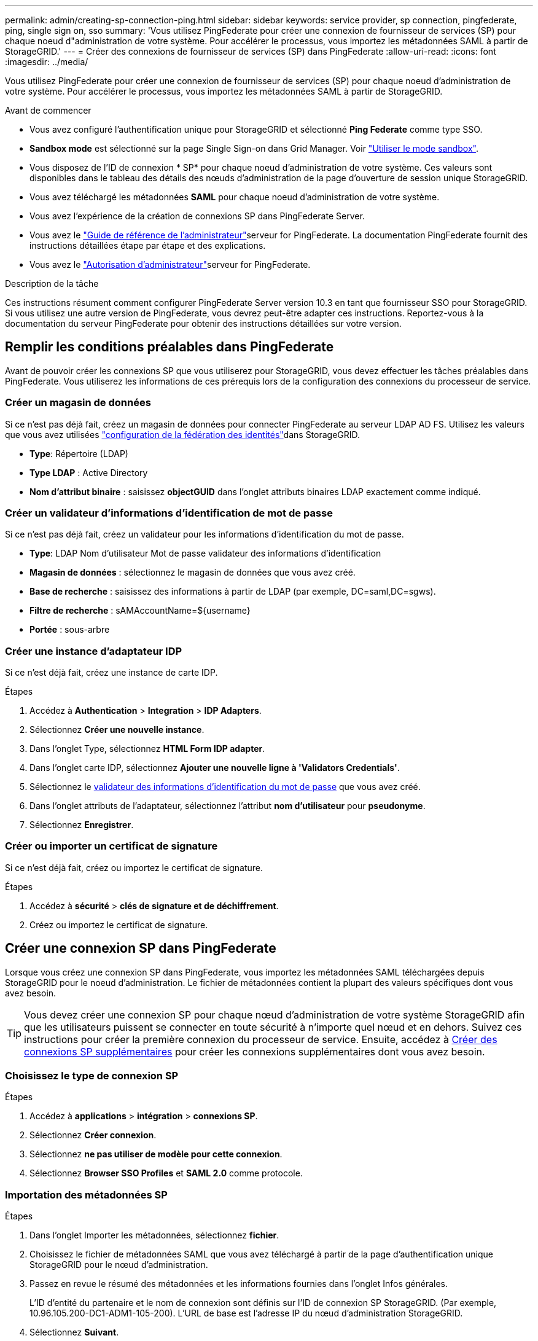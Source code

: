 ---
permalink: admin/creating-sp-connection-ping.html 
sidebar: sidebar 
keywords: service provider, sp connection, pingfederate, ping, single sign on, sso 
summary: 'Vous utilisez PingFederate pour créer une connexion de fournisseur de services (SP) pour chaque noeud d"administration de votre système. Pour accélérer le processus, vous importez les métadonnées SAML à partir de StorageGRID.' 
---
= Créer des connexions de fournisseur de services (SP) dans PingFederate
:allow-uri-read: 
:icons: font
:imagesdir: ../media/


[role="lead"]
Vous utilisez PingFederate pour créer une connexion de fournisseur de services (SP) pour chaque noeud d'administration de votre système. Pour accélérer le processus, vous importez les métadonnées SAML à partir de StorageGRID.

.Avant de commencer
* Vous avez configuré l'authentification unique pour StorageGRID et sélectionné *Ping Federate* comme type SSO.
* *Sandbox mode* est sélectionné sur la page Single Sign-on dans Grid Manager. Voir link:../admin/using-sandbox-mode.html["Utiliser le mode sandbox"].
* Vous disposez de l'ID de connexion * SP* pour chaque noeud d'administration de votre système. Ces valeurs sont disponibles dans le tableau des détails des nœuds d'administration de la page d'ouverture de session unique StorageGRID.
* Vous avez téléchargé les métadonnées *SAML* pour chaque noeud d'administration de votre système.
* Vous avez l'expérience de la création de connexions SP dans PingFederate Server.
* Vous avez le https://docs.pingidentity.com/pingfederate/latest/administrators_reference_guide/pf_administrators_reference_guide.html["Guide de référence de l'administrateur"^]serveur for PingFederate. La documentation PingFederate fournit des instructions détaillées étape par étape et des explications.
* Vous avez le link:admin-group-permissions.html["Autorisation d'administrateur"]serveur for PingFederate.


.Description de la tâche
Ces instructions résument comment configurer PingFederate Server version 10.3 en tant que fournisseur SSO pour StorageGRID. Si vous utilisez une autre version de PingFederate, vous devrez peut-être adapter ces instructions. Reportez-vous à la documentation du serveur PingFederate pour obtenir des instructions détaillées sur votre version.



== Remplir les conditions préalables dans PingFederate

Avant de pouvoir créer les connexions SP que vous utiliserez pour StorageGRID, vous devez effectuer les tâches préalables dans PingFederate. Vous utiliserez les informations de ces prérequis lors de la configuration des connexions du processeur de service.



=== Créer un magasin de données[[data-store]]

Si ce n'est pas déjà fait, créez un magasin de données pour connecter PingFederate au serveur LDAP AD FS. Utilisez les valeurs que vous avez utilisées link:../admin/using-identity-federation.html["configuration de la fédération des identités"]dans StorageGRID.

* *Type*: Répertoire (LDAP)
* *Type LDAP* : Active Directory
* *Nom d'attribut binaire* : saisissez *objectGUID* dans l'onglet attributs binaires LDAP exactement comme indiqué.




=== Créer un validateur d'informations d'identification de mot de passe[[password-validateur]]

Si ce n'est pas déjà fait, créez un validateur pour les informations d'identification du mot de passe.

* *Type*: LDAP Nom d'utilisateur Mot de passe validateur des informations d'identification
* *Magasin de données* : sélectionnez le magasin de données que vous avez créé.
* *Base de recherche* : saisissez des informations à partir de LDAP (par exemple, DC=saml,DC=sgws).
* *Filtre de recherche* : sAMAccountName=${username}
* *Portée* : sous-arbre




=== Créer une instance d'adaptateur IDP[[instance-adaptateur]]

Si ce n'est déjà fait, créez une instance de carte IDP.

.Étapes
. Accédez à *Authentication* > *Integration* > *IDP Adapters*.
. Sélectionnez *Créer une nouvelle instance*.
. Dans l'onglet Type, sélectionnez *HTML Form IDP adapter*.
. Dans l'onglet carte IDP, sélectionnez *Ajouter une nouvelle ligne à 'Validators Credentials'*.
. Sélectionnez le <<password-validator,validateur des informations d'identification du mot de passe>> que vous avez créé.
. Dans l'onglet attributs de l'adaptateur, sélectionnez l'attribut *nom d'utilisateur* pour *pseudonyme*.
. Sélectionnez *Enregistrer*.




=== Créer ou importer un certificat de signature[[signature-certificat]]

Si ce n'est déjà fait, créez ou importez le certificat de signature.

.Étapes
. Accédez à *sécurité* > *clés de signature et de déchiffrement*.
. Créez ou importez le certificat de signature.




== Créer une connexion SP dans PingFederate

Lorsque vous créez une connexion SP dans PingFederate, vous importez les métadonnées SAML téléchargées depuis StorageGRID pour le noeud d'administration. Le fichier de métadonnées contient la plupart des valeurs spécifiques dont vous avez besoin.


TIP: Vous devez créer une connexion SP pour chaque nœud d'administration de votre système StorageGRID afin que les utilisateurs puissent se connecter en toute sécurité à n'importe quel nœud et en dehors. Suivez ces instructions pour créer la première connexion du processeur de service. Ensuite, accédez à <<Créer des connexions SP supplémentaires>> pour créer les connexions supplémentaires dont vous avez besoin.



=== Choisissez le type de connexion SP

.Étapes
. Accédez à *applications* > *intégration* > *connexions SP*.
. Sélectionnez *Créer connexion*.
. Sélectionnez *ne pas utiliser de modèle pour cette connexion*.
. Sélectionnez *Browser SSO Profiles* et *SAML 2.0* comme protocole.




=== Importation des métadonnées SP

.Étapes
. Dans l'onglet Importer les métadonnées, sélectionnez *fichier*.
. Choisissez le fichier de métadonnées SAML que vous avez téléchargé à partir de la page d'authentification unique StorageGRID pour le nœud d'administration.
. Passez en revue le résumé des métadonnées et les informations fournies dans l'onglet Infos générales.
+
L'ID d'entité du partenaire et le nom de connexion sont définis sur l'ID de connexion SP StorageGRID. (Par exemple, 10.96.105.200-DC1-ADM1-105-200). L'URL de base est l'adresse IP du nœud d'administration StorageGRID.

. Sélectionnez *Suivant*.




=== Configurer SSO du navigateur IDP

.Étapes
. Dans l'onglet SSO du navigateur, sélectionnez *configurer SSO du navigateur*.
. Dans l'onglet des profils SAML, sélectionnez les options *SSO* initiée par le SP, *SLO initial du SP*, *SSO initié par l'IDP* et *SLO* lancé par l'IDP.
. Sélectionnez *Suivant*.
. Dans l'onglet durée de vie de l'assertion, n'apportez aucune modification.
. Dans l'onglet création d'assertion, sélectionnez *configurer la création d'assertion*.
+
.. Dans l'onglet mappage d'identité, sélectionnez *Standard*.
.. Dans l'onglet Contrat d'attribut, utilisez *SAML_SUBJECT* comme Contrat d'attribut et le format de nom non spécifié qui a été importé.


. Pour prolonger le contrat, sélectionnez *Supprimer* pour supprimer le `urn:oid`, qui n'est pas utilisé.




=== Mapper l'instance de l'adaptateur

.Étapes
. Dans l'onglet mappage de la source d'authentification, sélectionnez *mappage d'une nouvelle instance de carte*.
. Dans l'onglet instance d'adaptateur, sélectionnez le <<adapter-instance,instance d'adaptateur>> que vous avez créé.
. Dans l'onglet méthode de mappage, sélectionnez *récupérer des attributs supplémentaires à partir d'un magasin de données*.
. Dans l'onglet Source d'attribut et recherche utilisateur, sélectionnez *Ajouter une source d'attribut*.
. Dans l'onglet Data Store, indiquez une description et sélectionnez le <<data-store,magasin de données>> que vous avez ajouté.
. Dans l'onglet LDAP Directory Search :
+
** Saisissez le *DN de base*, qui doit correspondre exactement à la valeur que vous avez saisie dans StorageGRID pour le serveur LDAP.
** Pour l'étendue de la recherche, sélectionnez *sous-arbre*.
** Pour la classe d'objets racine, recherchez et ajoutez l'un de ces attributs : *objectGUID* ou *userPrincipalName*.


. Dans l'onglet types d'encodage d'attribut binaire LDAP, sélectionnez *Base64* pour l'attribut *objectGUID*.
. Dans l'onglet filtre LDAP, entrez *sAMAccountName=${username}*.
. Dans l'onglet exécution du contrat d'attribut, sélectionnez *LDAP (attribut)* dans la liste déroulante Source et sélectionnez *objectGUID* ou *userPrincipalName* dans la liste déroulante valeur.
. Vérifiez et enregistrez la source d'attribut.
. Dans l'onglet Source de l'attribut FailSave, sélectionnez *abandonner la transaction SSO*.
. Passez en revue le résumé et sélectionnez *Done*.
. Sélectionnez *Done*.




=== Configurer les paramètres de protocole

.Étapes
. Dans l'onglet *connexion SP* > *connexion du navigateur SSO* > *Paramètres de protocole*, sélectionnez *configurer les paramètres de protocole*.
. Dans l'onglet URL du service d'utilisateur d'assertion, acceptez les valeurs par défaut, qui ont été importées à partir des métadonnées StorageGRID SAML (*POST* pour la liaison et `/api/saml-response` pour l'URL du point final).
. Dans l'onglet URL du service SLO, acceptez les valeurs par défaut, qui ont été importées à partir des métadonnées StorageGRID SAML (*REDIRECT* pour la liaison et `/api/saml-logout` pour l'URL du noeud final.
. Dans l'onglet Allowable SAML Bindings, désactivez *ARTEFACT* et *SOAP*. Seuls *POST* et *REDIRECT* sont requis.
. Dans l'onglet Signature Policy, laissez les cases *exiger la signature des requêtes Authn* et *toujours signer l'assertion* cochées.
. Dans l'onglet Stratégie de cryptage, sélectionnez *aucun*.
. Consultez le résumé et sélectionnez *Done* pour enregistrer les paramètres du protocole.
. Consultez le résumé et sélectionnez *Done* pour enregistrer les paramètres SSO du navigateur.




=== Configurer les informations d'identification

.Étapes
. Dans l'onglet connexion SP, sélectionnez *informations d'identification*.
. Dans l'onglet informations d'identification, sélectionnez *configurer les informations d'identification*.
. Sélectionnez le <<signing-certificate,signature du certificat>> que vous avez créé ou importé.
. Sélectionnez *Suivant* pour accéder à *gérer les paramètres de vérification de signature*.
+
.. Dans l'onglet modèle de confiance, sélectionnez *non ancré*.
.. Dans l'onglet certificat de vérification de signature, vérifiez les informations de certificat de signature, qui ont été importées à partir des métadonnées SAML StorageGRID.


. Passez en revue les écrans de résumé et sélectionnez *Enregistrer* pour enregistrer la connexion SP.




=== Créer des connexions SP supplémentaires

Vous pouvez copier la première connexion du processeur de service pour créer les connexions du processeur de service dont vous avez besoin pour chaque nœud d'administration de votre grille. Vous téléchargez de nouvelles métadonnées pour chaque copie.


NOTE: Les connexions SP des différents nœuds d'administration utilisent des paramètres identiques, à l'exception de l'ID d'entité du partenaire, de l'URL de base, de l'ID de connexion, du nom de connexion, de la vérification de signature, Et l'URL de réponse SLO.

.Étapes
. Sélectionnez *action* > *copie* pour créer une copie de la connexion SP initiale pour chaque nœud d'administration supplémentaire.
. Entrez l'ID de connexion et le nom de connexion de la copie, puis sélectionnez *Enregistrer*.
. Choisissez le fichier de métadonnées correspondant au nœud d'administration :
+
.. Sélectionnez *action* > *mettre à jour avec métadonnées*.
.. Sélectionnez *Choisissez fichier* et chargez les métadonnées.
.. Sélectionnez *Suivant*.
.. Sélectionnez *Enregistrer*.


. Résoudre l'erreur en raison de l'attribut inutilisé :
+
.. Sélectionnez la nouvelle connexion.
.. Sélectionnez *configurer le navigateur SSO > configurer la création d'assertion > Contrat d'attribut*.
.. Supprimez l'entrée pour *urn:oid*.
.. Sélectionnez *Enregistrer*.



